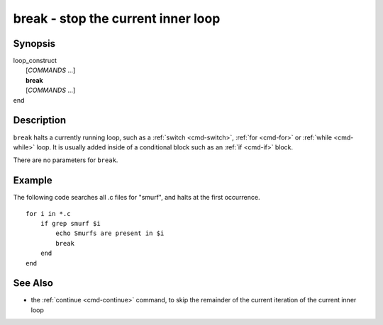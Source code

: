 .. _cmd-break:

break - stop the current inner loop
===================================

Synopsis
--------

| loop_construct
|    [*COMMANDS* ...]
|    **break**
|    [*COMMANDS* ...]
| end

Description
-----------

``break`` halts a currently running loop, such as a :ref:`switch <cmd-switch>`, :ref:`for <cmd-for>` or :ref:`while <cmd-while>` loop. It is usually added inside of a conditional block such as an :ref:`if <cmd-if>` block.

There are no parameters for ``break``.


Example
-------
The following code searches all .c files for "smurf", and halts at the first occurrence.

::

    for i in *.c
        if grep smurf $i
            echo Smurfs are present in $i
            break
        end
    end

See Also
--------

- the :ref:`continue <cmd-continue>` command, to skip the remainder of the current iteration of the current inner loop

